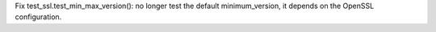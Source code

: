 Fix test_ssl.test_min_max_version(): no longer test the default
minimum_version, it depends on the OpenSSL configuration.
